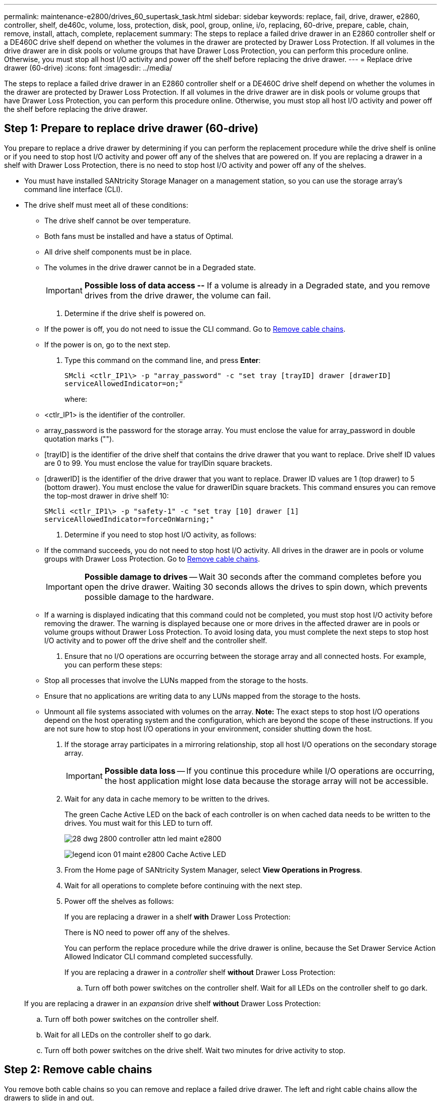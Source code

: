 ---
permalink: maintenance-e2800/drives_60_supertask_task.html
sidebar: sidebar
keywords: replace, fail, drive, drawer, e2860, controller, shelf, de460c, volume, loss, protection, disk, pool, group, online, i/o, replacing, 60-drive, prepare, cable, chain, remove, install, attach, complete, replacement
summary: The steps to replace a failed drive drawer in an E2860 controller shelf or a DE460C drive shelf depend on whether the volumes in the drawer are protected by Drawer Loss Protection. If all volumes in the drive drawer are in disk pools or volume groups that have Drawer Loss Protection, you can perform this procedure online. Otherwise, you must stop all host I/O activity and power off the shelf before replacing the drive drawer.
---
= Replace drive drawer (60-drive)
:icons: font
:imagesdir: ../media/

[.lead]
The steps to replace a failed drive drawer in an E2860 controller shelf or a DE460C drive shelf depend on whether the volumes in the drawer are protected by Drawer Loss Protection. If all volumes in the drive drawer are in disk pools or volume groups that have Drawer Loss Protection, you can perform this procedure online. Otherwise, you must stop all host I/O activity and power off the shelf before replacing the drive drawer.

== Step 1: Prepare to replace drive drawer (60-drive)

[.lead]
You prepare to replace a drive drawer by determining if you can perform the replacement procedure while the drive shelf is online or if you need to stop host I/O activity and power off any of the shelves that are powered on. If you are replacing a drawer in a shelf with Drawer Loss Protection, there is no need to stop host I/O activity and power off any of the shelves.

* You must have installed SANtricity Storage Manager on a management station, so you can use the storage array's command line interface (CLI).
* The drive shelf must meet all of these conditions:
 ** The drive shelf cannot be over temperature.
 ** Both fans must be installed and have a status of Optimal.
 ** All drive shelf components must be in place.
 ** The volumes in the drive drawer cannot be in a Degraded state.
+
IMPORTANT: *Possible loss of data access --* If a volume is already in a Degraded state, and you remove drives from the drive drawer, the volume can fail.

. Determine if the drive shelf is powered on.
 ** If the power is off, you do not need to issue the CLI command. Go to link:drives_60_supertask_task.md#[Remove cable chains].
 ** If the power is on, go to the next step.
. Type this command on the command line, and press *Enter*:
+
----
SMcli <ctlr_IP1\> -p "array_password" -c "set tray [trayID] drawer [drawerID]
serviceAllowedIndicator=on;"
----
+
where:

 ** <ctlr_IP1> is the identifier of the controller.
 ** array_password is the password for the storage array. You must enclose the value for array_password in double quotation marks ("").
 ** [trayID] is the identifier of the drive shelf that contains the drive drawer that you want to replace. Drive shelf ID values are 0 to 99. You must enclose the value for trayIDin square brackets.
 ** [drawerID] is the identifier of the drive drawer that you want to replace. Drawer ID values are 1 (top drawer) to 5 (bottom drawer). You must enclose the value for drawerIDin square brackets.
This command ensures you can remove the top-most drawer in drive shelf 10:

+
----
SMcli <ctlr_IP1\> -p "safety-1" -c "set tray [10] drawer [1]
serviceAllowedIndicator=forceOnWarning;"
----

. Determine if you need to stop host I/O activity, as follows:
 ** If the command succeeds, you do not need to stop host I/O activity. All drives in the drawer are in pools or volume groups with Drawer Loss Protection. Go to link:drives_60_supertask_task.md#[Remove cable chains].
+
IMPORTANT: *Possible damage to drives* -- Wait 30 seconds after the command completes before you open the drive drawer. Waiting 30 seconds allows the drives to spin down, which prevents possible damage to the hardware.

 ** If a warning is displayed indicating that this command could not be completed, you must stop host I/O activity before removing the drawer. The warning is displayed because one or more drives in the affected drawer are in pools or volume groups without Drawer Loss Protection. To avoid losing data, you must complete the next steps to stop host I/O activity and to power off the drive shelf and the controller shelf.
. Ensure that no I/O operations are occurring between the storage array and all connected hosts. For example, you can perform these steps:
 ** Stop all processes that involve the LUNs mapped from the storage to the hosts.
 ** Ensure that no applications are writing data to any LUNs mapped from the storage to the hosts.
 ** Unmount all file systems associated with volumes on the array.
*Note:* The exact steps to stop host I/O operations depend on the host operating system and the configuration, which are beyond the scope of these instructions. If you are not sure how to stop host I/O operations in your environment, consider shutting down the host.
. If the storage array participates in a mirroring relationship, stop all host I/O operations on the secondary storage array.
+
IMPORTANT: *Possible data loss* -- If you continue this procedure while I/O operations are occurring, the host application might lose data because the storage array will not be accessible.

. Wait for any data in cache memory to be written to the drives.
+
The green Cache Active LED on the back of each controller is on when cached data needs to be written to the drives. You must wait for this LED to turn off.
+
image::../media/28_dwg_2800_controller_attn_led_maint-e2800.gif[]
+
image:../media/legend_icon_01_maint-e2800.gif[] Cache Active LED

. From the Home page of SANtricity System Manager, select *View Operations in Progress*.
. Wait for all operations to complete before continuing with the next step.
. Power off the shelves as follows:
+
If you are replacing a drawer in a shelf *with* Drawer Loss Protection:
+
There is NO need to power off any of the shelves.
+
You can perform the replace procedure while the drive drawer is online, because the Set Drawer Service Action Allowed Indicator CLI command completed successfully.
+
If you are replacing a drawer in a _controller_ shelf *without* Drawer Loss Protection:

 .. Turn off both power switches on the controller shelf.
Wait for all LEDs on the controller shelf to go dark.

+
If you are replacing a drawer in an _expansion_ drive shelf *without* Drawer Loss Protection:

 .. Turn off both power switches on the controller shelf.
 .. Wait for all LEDs on the controller shelf to go dark.
 .. Turn off both power switches on the drive shelf.
Wait two minutes for drive activity to stop.

== Step 2: Remove cable chains

[.lead]
You remove both cable chains so you can remove and replace a failed drive drawer. The left and right cable chains allow the drawers to slide in and out.

* You have issued the Set Drawer Attention Indicator CLI command, or you have stopped host I/O activity and powered off the drive shelf and controller shelf.
* You have an ESD wristband, or you have taken other antistatic precautions.
* You have a flashlight.

Each drive drawer has left and right cable chains. The metal ends on the cable chains slide into corresponding vertical and horizontal guide rails inside the enclosure, as follows:

* The left and right vertical guide rails connect the cable chain to the enclosure's midplane.
* The left and right horizontal guide rails connect the cable chain to the individual drawer.

IMPORTANT: *Possible hardware damage --* If the drive tray is powered on, the cable chain is energized until both ends are unplugged. To avoid shorting out the equipment, do not allow the unplugged cable chain connector to touch the metal chassis if the other end of the cable chain is still plugged in.

. From the rear of the drive shelf, remove the right fan canister:
 .. Press the orange tab to release the fan canister handle.
+
The figure shows the handle for the fan canister extended and released from the orange tab on the left.
+
image::../media/28_dwg_e2860_de460c_fan_canister_handle_with_callout_maint-e2800.gif[]
+
image:../media/legend_icon_01_maint-e2800.gif[] Fan canister handle

 .. Using the handle, pull the fan canister out of the drive tray, and set it aside.
 .. If the tray is powered on, ensure that the left fan goes to its maximum speed.
+
IMPORTANT: *Possible equipment damage due to overheating* -- If the tray is powered on, do not remove both fans at the same time. Otherwise, the equipment might overheat.
. Determine which cable chain to disconnect:
 ** If the power is on, the amber Attention LED on the front of the drawer indicates the cable chain you need to disconnect.
 ** If the power is off, you must manually determine which of the five cable chains to disconnect.
The figure shows the right side of the drive shelf with the fan canister removed. With the fan canister removed, you can see the five cable chains and the vertical and horizontal connectors for each drawer.

+
The top cable chain is attached to drive drawer 1. The bottom cable chain is attached to drive drawer 5. The callouts for drive drawer 1 are provided.
+
image::../media/trafford_cable_rail_1_maint-e2800.gif[]
+
image:../media/legend_icon_01_maint-e2800.gif[] Cable chain image:../media/legend_icon_02_maint-e2800.gif[] Vertical connector (connected to midplane) image:../media/legend_icon_03_maint-e2800.gif[] Horizontal connector (connected to drawer)
. For easy access, use your finger to move the cable chain on the right side to the left.
. Disconnect any of the right cable chains from their corresponding vertical guide rail.
 .. Using a flashlight, locate the orange ring on the end of the cable chain that is connected to the vertical guide rail in the enclosure.
+
image::../media/trafford_cable_rail_3_maint-e2800.gif[]
+
image:../media/legend_icon_01_maint-e2800.gif[] Orange ring on vertical guide rail image:../media/legend_icon_02_maint-e2800.gif[] Cable chain, partially removed

 .. To unlatch the cable chain, insert your finger into the orange ring and press towards the middle of the system.
 .. To unplug the cable chain, carefully pull your finger toward you approximately 1 inch (2.5 cm). Leave the cable chain connector within the vertical guide rail. (If the drive tray is powered on, do not allow the cable chain connector to touch the metal chassis.)
. Disconnect the other end of the cable chain:
 .. Using a flashlight, locate the orange ring on the end of the cable chain that is attached to the horizontal guide rail in the enclosure.
+
The figure shows the horizontal connector on the right and the cable chain disconnected and partially pulled out on the left side.
+
image::../media/trafford_cable_rail_2_maint-e2800.gif[]
+
image:../media/legend_icon_01_maint-e2800.gif[] Orange ring on horizontal guide rail image:../media/legend_icon_02_maint-e2800.gif[] Cable chain, partially removed

 .. To unlatch the cable chain, gently insert your finger into the orange ring and push down.
+
The figure shows the orange ring on the horizontal guide rail (see item 1 in the figure above), as it is pushed down so that the rest of the cable chain can be pulled out of the enclosure.

 .. Pull your finger toward you to unplug the cable chain.
. Carefully pull the entire cable chain out of the drive shelf.
. Replace the right fan canister:
 .. Slide the fan canister all the way into the shelf.
 .. Move the fan canister handle until it latches with the orange tab.
 .. If the drive shelf is receiving power, confirm that the amber Attention LED on the back of the fan is not illuminated and that air is coming out the back of the fan.
+
The LED could remain on for as long as a minute after you reinstall the fan while both fans settle into the correct speed.
+
If the power is off, the fans do not run and the LED is not on.
. From the back of the drive shelf, remove the left fan canister.
. If the drive shelf is receiving power, ensure that the right fan goes to its maximum speed.
+
IMPORTANT: *Possible equipment damage due to overheating* -- If the shelf is powered on, do not remove both fans at the same time. Otherwise, the equipment might overheat.

. Disconnect the left cable chain from its vertical guide rail:
 .. Using a flashlight, locate the orange ring on the end of the cable chain attached to the vertical guide rail.
 .. To unlatch the cable chain, insert your finger into the orange ring.
 .. To unplug the cable chain, pull toward you approximately 1 inch (2.5 cm). Leave the cable chain connector within the vertical guide rail.
+
IMPORTANT: *Possible hardware damage --* If the drive tray is powered on, the cable chain is energized until both ends are unplugged. To avoid shorting out the equipment, do not allow the unplugged cable chain connector to touch the metal chassis if the other end of the cable chain is still plugged in.
. Disconnect the left cable chain from the horizontal guide rail, and pull the entire cable chain out of the drive shelf.
+
If you are performing this procedure with the power on, all LEDs turn off when you disconnect the last cable chain connector, including the amber Attention LED.

. Replace the left fan canister. If the drive shelf is receiving power, confirm that the amber LED on the back of the fan is not illuminated and that air is coming out the back of the fan.
+
The LED could remain on for as long as a minute after you reinstall the fan while both fans settle into the correct speed.

== Step 3: Remove failed drive drawer (60-drive)

[.lead]
You remove a failed drive drawer to replace it with a new one. Removing a drive drawer entails sliding the drawer partially out, recording the locations of the drives, removing the drives, and removing the drive drawer.

* You have an ESD wristband, or you have taken other antistatic precautions.
* You have removed the right and left cable chains for the drive drawer.
* You have replaced the right and left fan canisters.
* You have obtained a permanent marker to note the exact location of each drive as you remove the drive from the drawer.

IMPORTANT: *Possible loss of data access --* Magnetic fields can destroy all data on the drive and cause irreparable damage to the drive circuitry. To avoid loss of data access and damage to the drives, always keep drives away from magnetic devices.

. Remove the bezel from the front of the drive shelf.
. Unlatch the drive drawer by pulling out on both levers.
. Using the extended levers, carefully pull the drive drawer out until it stops. Do not completely remove the drive drawer from the drive shelf.
. If volumes have already been created and assigned, use a permanent marker to note the exact location of each drive. For example, using the following drawing as a reference, write the appropriate slot number on the top of each drive.
+
image::../media/dwg_trafford_drawer_with_hdds_callouts_maint-e2800.gif[]
+
IMPORTANT: **Possible loss of data access --**Make sure to record the exact location of each drive before removing it.

. Remove the drives from the drive drawer:
 .. Gently pull back the orange release latch that is visible on the center front of each drive.
 .. Raise the drive handle to vertical.
 .. Use the handle to lift the drive from the drive drawer.
+
image::../media/92_dwg_de6600_install_or_remove_drive_maint-e2800.gif[]

 .. Place the drive on a flat, static-free surface and away from magnetic devices.
. Remove the drive drawer:
 .. Locate the plastic release lever on each side of the drive drawer.
+
image::../media/92_pht_de6600_drive_drawer_release_lever_maint-e2800.gif[]
+
image:../media/legend_icon_01_maint-e2800.gif[] Drive drawer release lever

 .. Disengage both release levers by pulling the latches toward you.
 .. While holding both release levers, pull the drive drawer toward you.
 .. Remove the drive drawer from the drive shelf.

== Step 4: Install new drive drawer (60-drive)

[.lead]
You install a new drive drawer to replace the failed one. Installing a drive drawer into a drive tray entails sliding the drawer into the empty slot, installing the drives, and replacing the front bezel.

* You know where to install each drive.
* You must have a replacement drive drawer.
* You must have a flashlight.

. From the front of the drive shelf, shine a flashlight into the empty drawer slot, and locate the lock-out tumbler for that slot.
+
The lock-out tumbler assembly is a safety feature that prevents you from being able to open more than one drive drawer at one time.
+
image::../media/92_pht_de6600_lock_out_tumbler_detail_maint-e2800.gif[]
+
image:../media/legend_icon_01_maint-e2800.gif[] Lock-out tumbler image:../media/legend_icon_02_maint-e2800.gif[] Drawer guide

. Position the replacement drive drawer in front of the empty slot and slightly to the right of center.
+
Positioning the drawer slightly to the right of center helps to ensure that the lock-out tumbler and the drawer guide are correctly engaged.

. Slide the drive drawer into the slot, and ensure that the drawer guide slides under the lock-out tumbler.
+
IMPORTANT: **Risk of equipment damage --**Damage occurs if the drawer guide does not slide under the lock-out tumbler.

. Carefully push the drive drawer all the way in until the latch fully engages.
+
Experiencing a higher level of resistance is normal when pushing the drawer closed for the first time.
+
IMPORTANT: **Risk of equipment damage --**Stop pushing the drive drawer if you feel binding. Use the release levers at the front of the drawer to slide the drawer back out. Then, reinsert the drawer into the slot, ensure the tumbler is above the rail, and the rails are aligned correctly.

== Step 5: Attach cable chains

[.lead]
You must attach the cable chains so you can safely re-install the drives in the drive drawer.

* You have installed the new drive drawer.
* You have two replacement cable chains, marked as LEFT and RIGHT (on the horizontal connector next to the drive drawer).

When attaching a cable chain, reverse the order you used when disconnecting the cable chain. You must insert the chain's horizontal connector into the horizontal guide rail in the enclosure before inserting the chain's vertical connector into the vertical guide rail in the enclosure.

. From the back of the drive shelf, remove the fan canister on the right side, and set it aside.
. If the shelf is powered on, ensure that the left fan goes to its maximum speed.
+
IMPORTANT: *Possible equipment damage due to overheating* -- If the shelf is powered on, do not remove both fans at the same time. Otherwise, the equipment might overheat.

. Attach the right cable chain:
 .. Locate the horizontal and vertical connectors on the right cable chain and the corresponding horizontal guide rail and vertical guide rail inside the enclosure.
 .. Align both cable chain connectors with their corresponding guide rails.
 .. Slide the cable chain's horizontal connector onto the horizontal guide rail, and push it in as far as it can go.
+
IMPORTANT: *Risk of equipment malfunction --* Make sure to slide the connector into the guide rail. If the connector rests on the top of the guide rail, problems might occur when the system runs.
+
The figure shows the horizontal and vertical guide rails for the second drive drawer in the enclosure.
+
image::../media/2860_dwg_both_guide_rails_maint-e2800.gif[]
+
image:../media/legend_icon_01_maint-e2800.gif[] Horizontal guide rail image:../media/legend_icon_02_maint-e2800.gif[] Vertical guide rail

 .. Slide the vertical connector on the right cable chain into the vertical guide rail.
 .. After you have reconnected both ends of the cable chain, carefully pull on the cable chain to verify that both connectors are latched.
+
IMPORTANT: *Risk of equipment malfunction --* If the connectors are not latched, the cable chain might come loose during drawer operation.
. Reinstall the right fan canister. If the drive shelf is receiving power, confirm that the amber LED on the back of the fan is now off and that air is now coming out of the back.
+
The LED could remain on for as long as a minute after you reinstall the fan while the fan settles into the correct speed.

. From the back of the drive shelf, remove the fan canister on the left side of the shelf.
. If the shelf is powered on, ensure that the right fan goes to its maximum speed.
+
IMPORTANT: *Possible equipment damage due to overheating* -- If the shelf is powered on, do not remove both fans at the same time. Otherwise, the equipment might overheat.

. Reattach the left cable chain:
 .. Locate the horizontal and vertical connectors on the cable chain and their corresponding horizontal and vertical guide rails inside the enclosure.
 .. Align both cable chain connectors with their corresponding guide rails.
 .. Slide the cable chain's horizontal connector into the horizontal guide rail and push it in as far as it will go.
+
IMPORTANT: *Risk of equipment malfunction --* Make sure to slide the connector within the guide rail. If the connector rests on the top of the guide rail, problems might occur when the system runs.

 .. Slide the vertical connector on the left cable chain into the vertical guide rail.
 .. After you reconnect both ends of the cable chain, carefully pull on the cable chain to verify that both connectors are latched.
+
IMPORTANT: *Risk of equipment malfunction --* If the connectors are not latched, the cable chain might come loose during drawer operation.
. Reinstall the left fan canister. If the drive shelf is receiving power, confirm that the amber LED on the back of the fan is now off and that air is now coming out of the back.
+
The LED could remain on for as long as a minute after you reinstall the fan while both fans settle into the correct speed.

== Step 6: Complete drive drawer replacement

[.lead]
You complete the drive drawer replacement by reinserting the drives and replacing the front bezel in the correct order.

* You know where to install each drive.
* You have already replaced the drive drawer.
* The new drawer cables have been installed.

IMPORTANT: **Possible loss of data access --**You must install each drive in its original location in the drive drawer.

. Reinstall the drives in the drive drawer:
 .. Unlatch the drive drawer by pulling out on both levers at the front of the drawer.
 .. Using the extended levers, carefully pull the drive drawer out until it stops. Do not completely remove the drive drawer from the drive shelf.
 .. Determine which drive to install in each slot by using the notes you made when removing the drives.
+
image::../media/dwg_trafford_drawer_with_hdds_callouts_maint-e2800.gif[]

 .. Raise the handle on the drive to vertical.
 .. Align the two raised buttons on each side of the drive with the notches on the drawer.
+
The figure shows the right side view of a drive, showing the location of the raised buttons.
+
image::../media/28_dwg_e2860_de460c_drive_cru_maint-e2800.gif[]
+
image:../media/legend_icon_01_maint-e2800.gif[] Raised button on the right side of the drive

 .. Lower the drive straight down, making sure the drive is pressed all the way down into the bay, and then rotate the drive handle down until the drive snaps into place.
+
image::../media/92_dwg_de6600_install_or_remove_drive_maint-e2800.gif[]

 .. Repeat these steps to install all the drives.
. Slide the drawer back into the drive shelf by pushing it from the center and closing both levers.
+
IMPORTANT: *Risk of equipment malfunction --* Make sure to completely close the drive drawer by pushing both levers. You must completely close the drive drawer to allow proper airflow and prevent overheating.

. Attach the bezel to the front of the drive shelf.
. If you have powered down one or more shelves, reapply power:
+
If you replaced a drive drawer in a _controller_ shelf without Drawer Loss Protection:

 .. Turn on both power switches on the controller shelf.
 .. Wait 10 minutes for the power-on process to complete.
Confirm that both fans come on and that the amber LED on the back of the fans is off.

+
If you replaced a drive drawer in an _expansion_ drive shelf without Drawer Loss Protection:

 .. Turn on both power switches on the drive shelf.
 .. Confirm that both fans come on and that the amber LED on the back of the fans is off.
 .. Wait two minutes before applying power to the controller shelf.
 .. Turn on both power switches on the controller shelf.
 .. Wait 10 minutes for the power-on process to complete.
Confirm that both fans come on and that the amber LED on the back of the fans is off.

Your drive drawer replacement is complete. You can resume normal operations.
